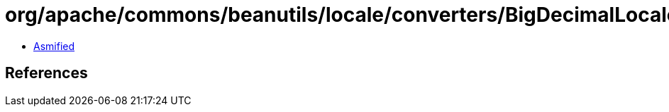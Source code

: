 = org/apache/commons/beanutils/locale/converters/BigDecimalLocaleConverter.class

 - link:BigDecimalLocaleConverter-asmified.java[Asmified]

== References

